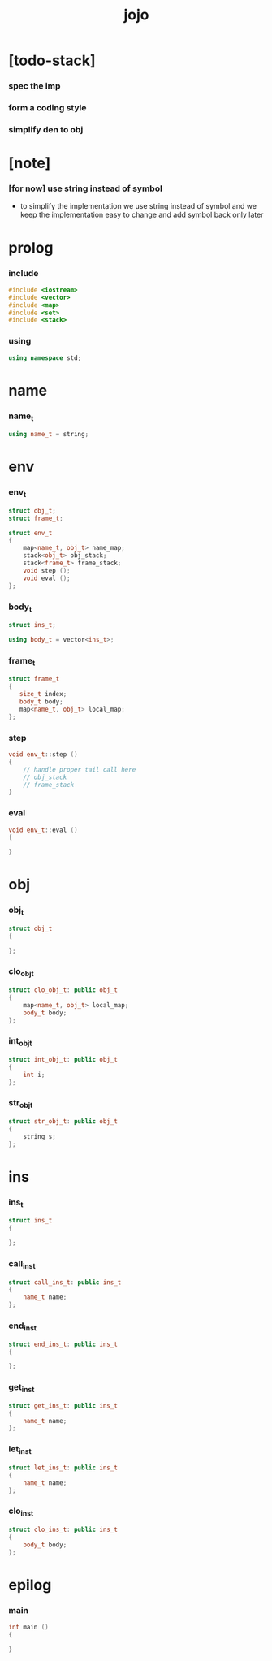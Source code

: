 #+property: tangle jojo.cpp
#+title: jojo

* [todo-stack]

*** spec the imp

*** form a coding style

*** simplify den to obj

* [note]

*** [for now] use string instead of symbol

    - to simplify the implementation
      we use string instead of symbol
      and we keep the implementation easy to change
      and add symbol back only later

* prolog

*** include

    #+begin_src cpp
    #include <iostream>
    #include <vector>
    #include <map>
    #include <set>
    #include <stack>
    #+end_src

*** using

    #+begin_src cpp
    using namespace std;
    #+end_src

* name

*** name_t

    #+begin_src cpp
    using name_t = string;
    #+end_src

* env

*** env_t

    #+begin_src cpp
    struct obj_t;
    struct frame_t;

    struct env_t
    {
        map<name_t, obj_t> name_map;
        stack<obj_t> obj_stack;
        stack<frame_t> frame_stack;
        void step ();
        void eval ();
    };
    #+end_src

*** body_t

    #+begin_src cpp
    struct ins_t;

    using body_t = vector<ins_t>;
    #+end_src

*** frame_t

    #+begin_src cpp
    struct frame_t
    {
       size_t index;
       body_t body;
       map<name_t, obj_t> local_map;
    };
    #+end_src

*** step

    #+begin_src cpp
    void env_t::step ()
    {
        // handle proper tail call here
        // obj_stack
        // frame_stack
    }
    #+end_src

*** eval

    #+begin_src cpp
    void env_t::eval ()
    {

    }
    #+end_src

* obj

*** obj_t

    #+begin_src cpp
    struct obj_t
    {

    };
    #+end_src

*** clo_obj_t

    #+begin_src cpp
    struct clo_obj_t: public obj_t
    {
        map<name_t, obj_t> local_map;
        body_t body;
    };
    #+end_src

*** int_obj_t

    #+begin_src cpp
    struct int_obj_t: public obj_t
    {
        int i;
    };
    #+end_src

*** str_obj_t

    #+begin_src cpp
    struct str_obj_t: public obj_t
    {
        string s;
    };
    #+end_src

* ins

*** ins_t

    #+begin_src cpp
    struct ins_t
    {

    };
    #+end_src

*** call_ins_t

    #+begin_src cpp
    struct call_ins_t: public ins_t
    {
        name_t name;
    };
    #+end_src

*** end_ins_t

    #+begin_src cpp
    struct end_ins_t: public ins_t
    {

    };
    #+end_src

*** get_ins_t

    #+begin_src cpp
    struct get_ins_t: public ins_t
    {
        name_t name;
    };
    #+end_src

*** let_ins_t

    #+begin_src cpp
    struct let_ins_t: public ins_t
    {
        name_t name;
    };
    #+end_src

*** clo_ins_t

    #+begin_src cpp
    struct clo_ins_t: public ins_t
    {
        body_t body;
    };
    #+end_src

* epilog

*** main

    #+begin_src cpp
    int main ()
    {

    }
    #+end_src

